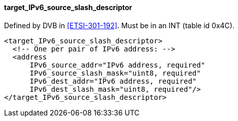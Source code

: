 ==== target_IPv6_source_slash_descriptor

Defined by DVB in <<ETSI-301-192>>.
Must be in an INT (table id 0x4C).

[source,xml]
----
<target_IPv6_source_slash_descriptor>
  <!-- One per pair of IPv6 address: -->
  <address
      IPv6_source_addr="IPv6 address, required"
      IPv6_source_slash_mask="uint8, required"
      IPv6_dest_addr="IPv6 address, required"
      IPv6_dest_slash_mask="uint8, required"/>
</target_IPv6_source_slash_descriptor>
----
